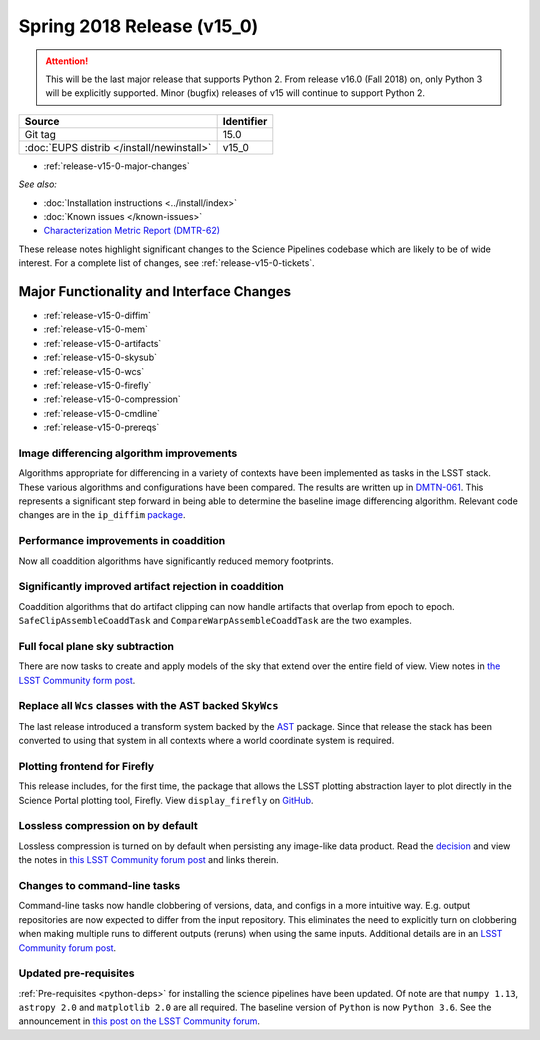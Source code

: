 .. _release-v15-0:

Spring 2018 Release (v15_0)
===========================

.. ATTENTION::
   This will be the last major release that supports Python 2. From release v16.0 (Fall 2018) on, only Python 3 will be explicitly supported. Minor (bugfix) releases of v15 will continue to support Python 2.

+-------------------------------------------+------------+
| Source                                    | Identifier |
+===========================================+============+
| Git tag                                   | 15.0       |
+-------------------------------------------+------------+
| :doc:`EUPS distrib </install/newinstall>` | v15\_0     |
+-------------------------------------------+------------+

- :ref:`release-v15-0-major-changes`

.. - :ref:`release-v15-0-sui`
.. - :ref:`Qserv and Data Access <release-v15-0-qserv-dax>`

*See also:*

- :doc:`Installation instructions <../install/index>`
- :doc:`Known issues </known-issues>`
- `Characterization Metric Report (DMTR-62) <https://ls.st/DMTR-62>`_

These release notes highlight significant changes to the Science Pipelines codebase which are likely to be of wide interest.
For a complete list of changes, see :ref:`release-v15-0-tickets`.

.. _release-v15-0-major-changes:

Major Functionality and Interface Changes
-----------------------------------------
- :ref:`release-v15-0-diffim`
- :ref:`release-v15-0-mem`
- :ref:`release-v15-0-artifacts`
- :ref:`release-v15-0-skysub`
- :ref:`release-v15-0-wcs`
- :ref:`release-v15-0-firefly`
- :ref:`release-v15-0-compression`
- :ref:`release-v15-0-cmdline`
- :ref:`release-v15-0-prereqs`



.. _release-v15-0-diffim:

Image differencing algorithm improvements
^^^^^^^^^^^^^^^^^^^^^^^^^^^^^^^^^^^^^^^^^

Algorithms appropriate for differencing in a variety of contexts have been implemented as tasks in the LSST stack. These various algorithms and configurations have been compared.  The results are written up in `DMTN-061 <https://dmtn-061.lsst.io>`_. This represents a significant step forward in being able to determine the baseline image differencing algorithm. Relevant code changes are in the ``ip_diffim`` `package <https://github.com/lsst/ip_diffim>`_.

.. _release-v15-0-mem:

Performance improvements in coaddition
^^^^^^^^^^^^^^^^^^^^^^^^^^^^^^^^^^^^^^

Now all coaddition algorithms have significantly reduced memory footprints.

.. _release-v15-0-artifacts:

Significantly improved artifact rejection in coaddition
^^^^^^^^^^^^^^^^^^^^^^^^^^^^^^^^^^^^^^^^^^^^^^^^^^^^^^^

Coaddition algorithms that do artifact clipping can now handle artifacts that overlap from epoch to epoch. ``SafeClipAssembleCoaddTask`` and ``CompareWarpAssembleCoaddTask`` are the two examples.

.. _release-v15-0-skysub:

Full focal plane sky subtraction
^^^^^^^^^^^^^^^^^^^^^^^^^^^^^^^^

There are now tasks to create and apply models of the sky that extend over the entire field of view. View notes in `the LSST Community form post <https://community.lsst.org/t/sky-subtraction/2415>`_.

.. _release-v15-0-wcs:

Replace all ``Wcs`` classes with the AST backed ``SkyWcs``
^^^^^^^^^^^^^^^^^^^^^^^^^^^^^^^^^^^^^^^^^^^^^^^^^^^^^^^^^^

The last release introduced a transform system backed by the `AST <https://arxiv.org/abs/1602.06681>`_ package. Since that release the stack has been converted to using that system in all contexts where a world coordinate system is required.

.. _release-v15-0-firefly:

Plotting frontend for Firefly
^^^^^^^^^^^^^^^^^^^^^^^^^^^^^

This release includes, for the first time, the package that allows the LSST plotting abstraction layer to plot directly in the Science Portal plotting tool, Firefly. View ``display_firefly`` on `GitHub <https://github.com/lsst/display_firefly>`_.

.. _release-v15-0-compression:

Lossless compression on by default
^^^^^^^^^^^^^^^^^^^^^^^^^^^^^^^^^^

Lossless compression is turned on by default when persisting any image-like data product. Read the `decision <https://jira.lsstcorp.org/browse/RFC-378>`_ and view the notes in `this LSST Community forum post <https://community.lsst.org/t/lossless-fits-compression-enabled/2410>`_ and links therein.

.. _release-v15-0-cmdline:

Changes to command-line tasks
^^^^^^^^^^^^^^^^^^^^^^^^^^^^^

Command-line tasks now handle clobbering of versions, data, and configs in a more intuitive way. E.g. output repositories are now expected to differ from the input repository.  This eliminates the need to explicitly turn on clobbering when making multiple runs to different outputs (reruns) when using the same inputs. Additional details are in an `LSST Community forum post <https://community.lsst.org/t/changes-to-command-line-task-behavior/2408>`_.

.. _release-v15-0-prereqs:

Updated pre-requisites
^^^^^^^^^^^^^^^^^^^^^^

:ref:`Pre-requisites <python-deps>` for installing the science pipelines have been updated. Of note are that ``numpy 1.13``, ``astropy 2.0`` and ``matplotlib 2.0`` are all required. The baseline version of ``Python`` is now ``Python 3.6``.  See the announcement in `this post on the LSST Community forum <https://community.lsst.org/t/dm-python-and-associated-packages-version-baseline-change/2251>`_.
